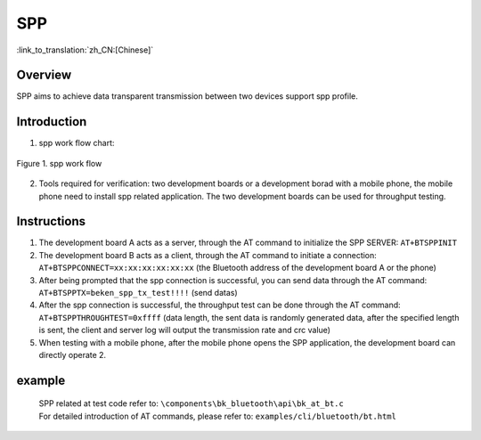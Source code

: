 SPP
========================

:link_to_translation:`zh_CN:[Chinese]`

Overview
--------------------------
SPP aims to achieve data transparent transmission between two devices support spp profile.

Introduction
--------------------------
1. spp work flow chart:

.. figure:: ../../../_static/bt_spp_work_flow.png
    :align: center
    :alt: spp work flow chart
    :figclass: align-center

    Figure 1. spp work flow

2. Tools required for verification: two development boards or a development borad with a mobile phone, the mobile phone need to install spp related application. The two development boards can be used for throughput testing.


Instructions
--------------------------
1) The development board A acts as a server, through the AT command to initialize the SPP SERVER: ``AT+BTSPPINIT``
2) The development board B acts as a client, through the AT command to initiate a connection: ``AT+BTSPPCONNECT=xx:xx:xx:xx:xx:xx`` (the Bluetooth address of the development board A or the phone)
3) After being prompted that the spp connection is successful, you can send data through the AT command: ``AT+BTSPPTX=beken_spp_tx_test!!!!`` (send datas)
4) After the spp connection is successful, the throughput test can be done through the AT command: ``AT+BTSPPTHROUGHTEST=0xffff`` (data length, the sent data is randomly generated data, after the specified length is sent, the client and server log will output the transmission rate and crc value)
5) When testing with a mobile phone, after the mobile phone opens the SPP application, the development board can directly operate 2.


example
--------------------------
 | SPP related at test code refer to: ``\components\bk_bluetooth\api\bk_at_bt.c``
 | For detailed introduction of AT commands, please refer to: ``examples/cli/bluetooth/bt.html``